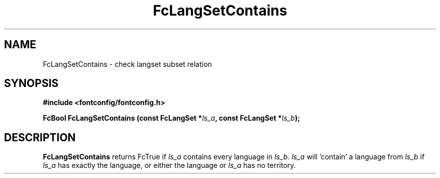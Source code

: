 .\" auto-generated by docbook2man-spec from docbook-utils package
.TH "FcLangSetContains" "3" "27 1月 2023" "Fontconfig 2.14.2" ""
.SH NAME
FcLangSetContains \- check langset subset relation
.SH SYNOPSIS
.nf
\fB#include <fontconfig/fontconfig.h>
.sp
FcBool FcLangSetContains (const FcLangSet *\fIls_a\fB, const FcLangSet *\fIls_b\fB);
.fi\fR
.SH "DESCRIPTION"
.PP
\fBFcLangSetContains\fR returns FcTrue if
\fIls_a\fR contains every language in
\fIls_b\fR\&. \fIls_a\fR will 'contain' a
language from \fIls_b\fR if \fIls_a\fR
has exactly the language, or either the language or
\fIls_a\fR has no territory.
